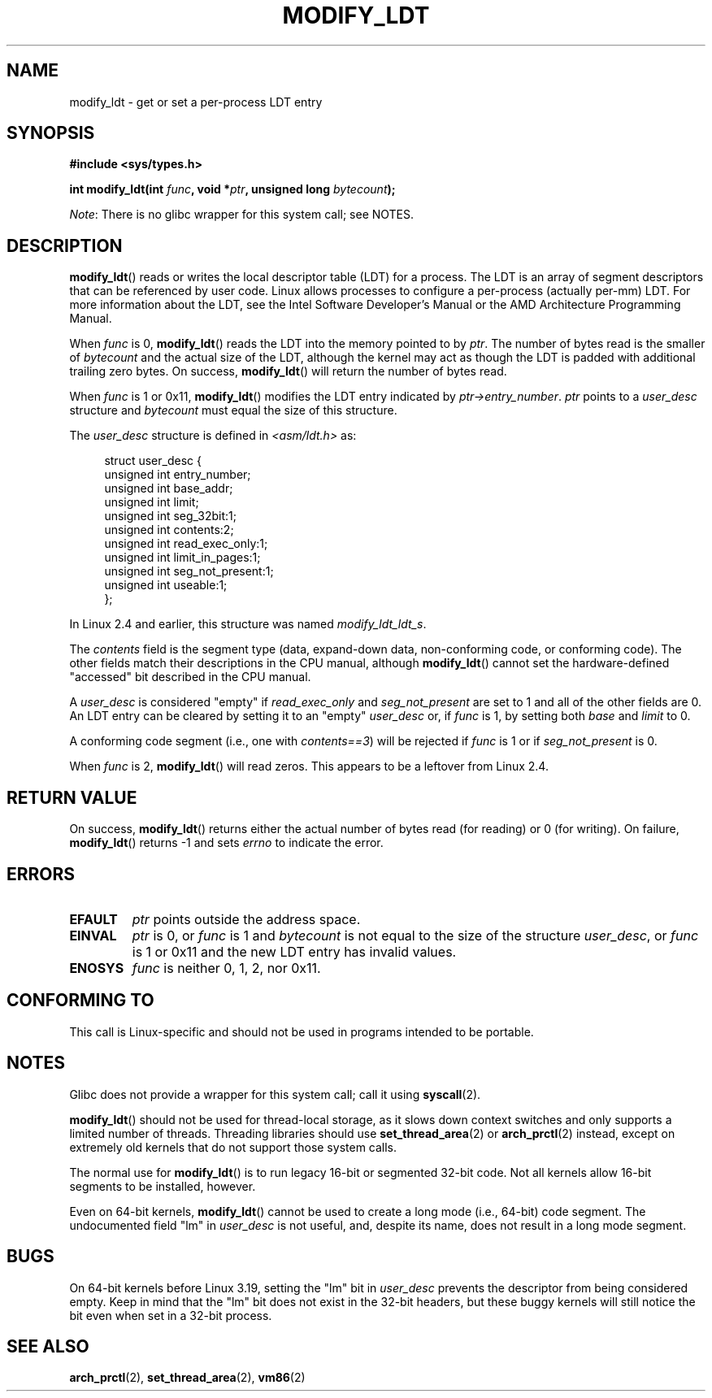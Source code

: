 .\" Copyright (c) 1995 Michael Chastain (mec@duracef.shout.net), 22 July 1995.
.\" Copyright (c) 2015 Andrew Lutomirski
.\"
.\" %%%LICENSE_START(GPLv2+_DOC_FULL)
.\" This is free documentation; you can redistribute it and/or
.\" modify it under the terms of the GNU General Public License as
.\" published by the Free Software Foundation; either version 2 of
.\" the License, or (at your option) any later version.
.\"
.\" The GNU General Public License's references to "object code"
.\" and "executables" are to be interpreted as the output of any
.\" document formatting or typesetting system, including
.\" intermediate and printed output.
.\"
.\" This manual is distributed in the hope that it will be useful,
.\" but WITHOUT ANY WARRANTY; without even the implied warranty of
.\" MERCHANTABILITY or FITNESS FOR A PARTICULAR PURPOSE.  See the
.\" GNU General Public License for more details.
.\"
.\" You should have received a copy of the GNU General Public
.\" License along with this manual; if not, see
.\" <http://www.gnu.org/licenses/>.
.\" %%%LICENSE_END
.\"
.TH MODIFY_LDT 2 2020-02-09 "Linux" "Linux Programmer's Manual"
.SH NAME
modify_ldt \- get or set a per-process LDT entry
.SH SYNOPSIS
.nf
.B #include <sys/types.h>
.PP
.BI "int modify_ldt(int " func ", void *" ptr ", unsigned long " bytecount );
.fi
.PP
.IR Note :
There is no glibc wrapper for this system call; see NOTES.
.SH DESCRIPTION
.BR modify_ldt ()
reads or writes the local descriptor table (LDT) for a process.
The LDT
is an array of segment descriptors that can be referenced by user code.
Linux allows processes to configure a per-process (actually per-mm) LDT.
For more information about the LDT, see the Intel Software Developer's
Manual or the AMD Architecture Programming Manual.
.PP
When
.I func
is 0,
.BR modify_ldt ()
reads the LDT into the memory pointed to by
.IR ptr .
The number of bytes read is the smaller of
.I bytecount
and the actual size of the LDT, although the kernel may act as though
the LDT is padded with additional trailing zero bytes.
On success,
.BR modify_ldt ()
will return the number of bytes read.
.PP
When
.I func
is 1 or 0x11,
.BR modify_ldt ()
modifies the LDT entry indicated by
.IR ptr\->entry_number .
.I ptr
points to a
.I user_desc
structure
and
.I bytecount
must equal the size of this structure.
.PP
The
.I user_desc
structure is defined in \fI<asm/ldt.h>\fP as:
.PP
.in +4n
.EX
struct user_desc {
    unsigned int  entry_number;
    unsigned int  base_addr;
    unsigned int  limit;
    unsigned int  seg_32bit:1;
    unsigned int  contents:2;
    unsigned int  read_exec_only:1;
    unsigned int  limit_in_pages:1;
    unsigned int  seg_not_present:1;
    unsigned int  useable:1;
};
.EE
.in
.PP
In Linux 2.4 and earlier, this structure was named
.IR modify_ldt_ldt_s .
.PP
The
.I contents
field is the segment type (data, expand-down data, non-conforming code, or
conforming code).
The other fields match their descriptions in the CPU manual, although
.BR modify_ldt ()
cannot set the hardware-defined "accessed" bit described in the CPU manual.
.PP
A
.I user_desc
is considered "empty" if
.I read_exec_only
and
.I seg_not_present
are set to 1 and all of the other fields are 0.
An LDT entry can be cleared by setting it to an "empty"
.I user_desc
or, if
.I func
is 1, by setting both
.I base
and
.I limit
to 0.
.PP
A conforming code segment (i.e., one with
.IR contents==3 )
will be rejected if
.I
func
is 1 or if
.I seg_not_present
is 0.
.PP
When
.I func
is 2,
.BR modify_ldt ()
will read zeros.
This appears to be a leftover from Linux 2.4.
.SH RETURN VALUE
On success,
.BR modify_ldt ()
returns either the actual number of bytes read (for reading)
or 0 (for writing).
On failure,
.BR modify_ldt ()
returns \-1 and sets
.I errno
to indicate the error.
.SH ERRORS
.TP
.B EFAULT
.I ptr
points outside the address space.
.TP
.B EINVAL
.I ptr
is 0,
or
.I func
is 1 and
.I bytecount
is not equal to the size of the structure
.IR user_desc ,
or
.I func
is 1 or 0x11 and the new LDT entry has invalid values.
.TP
.B ENOSYS
.I func
is neither 0, 1, 2, nor 0x11.
.SH CONFORMING TO
This call is Linux-specific and should not be used in programs intended
to be portable.
.SH NOTES
Glibc does not provide a wrapper for this system call; call it using
.BR syscall (2).
.PP
.BR modify_ldt ()
should not be used for thread-local storage, as it slows down context
switches and only supports a limited number of threads.
Threading libraries should use
.BR set_thread_area (2)
or
.BR arch_prctl (2)
instead, except on extremely old kernels that do not support those system
calls.
.PP
The normal use for
.BR modify_ldt ()
is to run legacy 16-bit or segmented 32-bit code.
Not all kernels allow 16-bit segments to be installed, however.
.PP
Even on 64-bit kernels,
.BR modify_ldt ()
cannot be used to create a long mode (i.e., 64-bit) code segment.
The undocumented field "lm" in
.IR user_desc
is not useful, and, despite its name,
does not result in a long mode segment.
.SH BUGS
On 64-bit kernels before Linux 3.19,
.\" commit e30ab185c490e9a9381385529e0fd32f0a399495
setting the "lm" bit in
.IR user_desc
prevents the descriptor from being considered empty.
Keep in mind that the
"lm" bit does not exist in the 32-bit headers, but these buggy kernels
will still notice the bit even when set in a 32-bit process.
.SH SEE ALSO
.BR arch_prctl (2),
.BR set_thread_area (2),
.BR vm86 (2)
